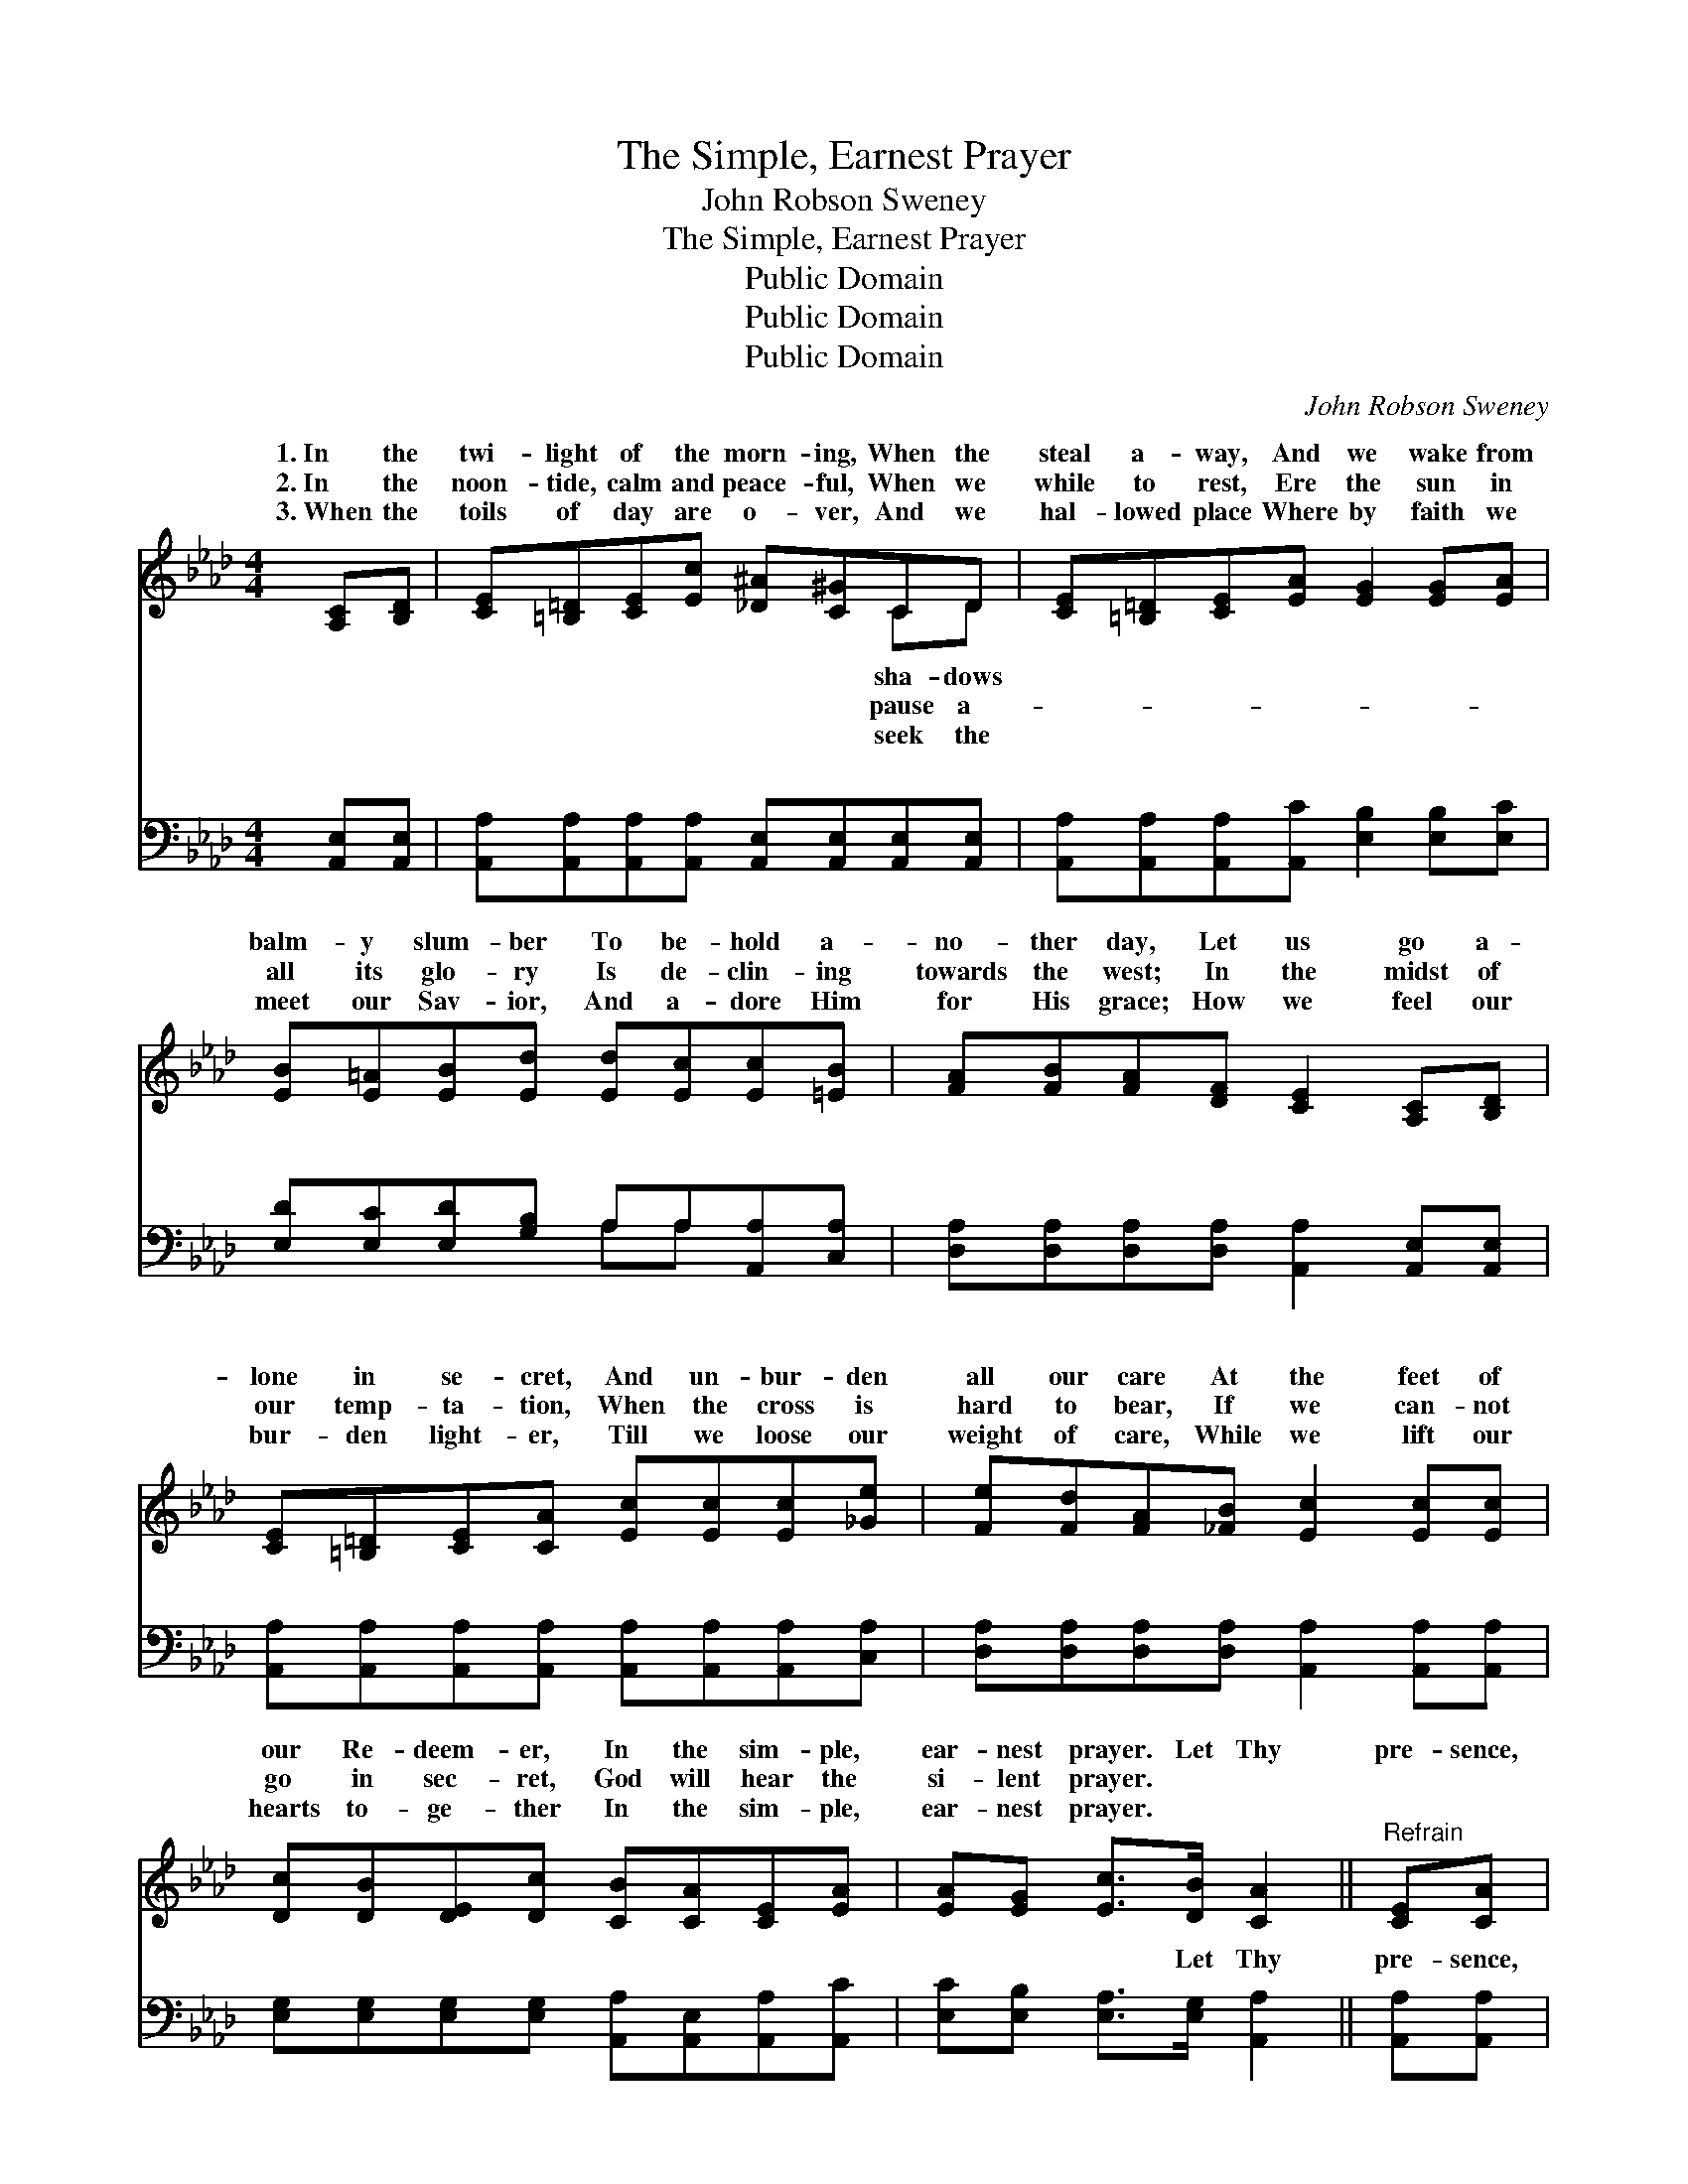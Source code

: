 X:1
T:The Simple, Earnest Prayer
T:John Robson Sweney
T:The Simple, Earnest Prayer
T:Public Domain
T:Public Domain
T:Public Domain
C:John Robson Sweney
Z:Public Domain
%%score ( 1 2 ) ( 3 4 )
L:1/8
M:4/4
K:Ab
V:1 treble 
V:2 treble 
V:3 bass 
V:4 bass 
V:1
 [A,C][B,D] | [CE][=B,=D][CE][Ec] [_D^A][C^G]CD | [CE][=B,=D][CE][EA] [EG]2 [EG][EA] | %3
w: 1.~In the|twi- light of the morn- ing, When the|steal a- way, And we wake from|
w: 2.~In the|noon- tide, calm and peace- ful, When we|while to rest, Ere the sun in|
w: 3.~When the|toils of day are o- ver, And we|hal- lowed place Where by faith we|
 [EB][E=A][EB][Ed] [Ed][Ec][Ec][=EB] | [FA][FB][FA][DF] [CE]2 [A,C][B,D] | %5
w: balm- y slum- ber To be- hold a-|no- ther day, Let us go a-|
w: all its glo- ry Is de- clin- ing|towards the west; In the midst of|
w: meet our Sav- ior, And a- dore Him|for His grace; How we feel our|
 [CE][=B,=D][CE][CA] [Ec][Ec][Ec][_Ge] | [Fe][Fd][FA][_FB] [Ec]2 [Ec][Ec] | %7
w: lone in se- cret, And un- bur- den|all our care At the feet of|
w: our temp- ta- tion, When the cross is|hard to bear, If we can- not|
w: bur- den light- er, Till we loose our|weight of care, While we lift our|
 [Dc][DB][DE][Dc] [CB][CA][CE][EA] | [EA][EG] [Ec]>[DB] [CA]2 ||"^Refrain" [CE][CA] | %10
w: our Re- deem- er, In the sim- ple,|ear- nest prayer. Let Thy|pre- sence,|
w: go in sec- ret, God will hear the|si- lent prayer. * *||
w: hearts to- ge- ther In the sim- ple,|ear- nest prayer. * *||
 (EEEE) (EE)E[EG] | (EEEE) (EE) E>E | [DF]2 [DB]2 [DA]2 [DF]2 | (C2 CC C2) [CA][DB] | %14
w: bless- * * * èd * Sav- ior,|ion * * * ev- * er be;|ev- ery tri- al,|Keep, * * * oh, keep|
w: ||||
w: ||||
 [Ec]4- [Ec][_Ge][Fd][Ec] | [DB]4 [Fd]2 [Fc][FB] | [EA]2 [EG]2 [Ec]3 [DB] | [CA]6 |] %18
w: close * to Thee. *||||
w: ||||
w: ||||
V:2
 x2 | x6 CD | x8 | x8 | x8 | x8 | x8 | x8 | x6 || x2 | c4 B2 E x | d4 c2 E>E | x8 | E6 x2 | x8 | %15
w: |sha- dows|||||||||Our pro- tect-|Give us strength for||us||
w: |pause a-||||||||||||||
w: |seek the||||||||||||||
 x8 | x8 | x6 |] %18
w: |||
w: |||
w: |||
V:3
 [A,,E,][A,,E,] | [A,,A,][A,,A,][A,,A,][A,,A,] [A,,E,][A,,E,][A,,E,][A,,E,] | %2
w: ~ ~|~ ~ ~ ~ ~ ~ ~ ~|
 [A,,A,][A,,A,][A,,A,][A,,C] [E,B,]2 [E,B,][E,C] | [E,D][E,C][E,D][G,B,] A,A,[A,,A,][C,A,] | %4
w: ~ ~ ~ ~ ~ ~ ~|~ ~ ~ ~ ~ ~ ~ ~|
 [D,A,][D,A,][D,A,][D,A,] [A,,A,]2 [A,,E,][A,,E,] | %5
w: ~ ~ ~ ~ ~ ~ ~|
 [A,,A,][A,,A,][A,,A,][A,,A,] [A,,A,][A,,A,][A,,A,][C,A,] | %6
w: ~ ~ ~ ~ ~ ~ ~ ~|
 [D,A,][D,A,][D,A,][D,A,] [A,,A,]2 [A,,A,][A,,A,] | %7
w: ~ ~ ~ ~ ~ ~ ~|
 [E,G,][E,G,][E,G,][E,G,] [A,,A,][A,,E,][A,,A,][A,,C] | [E,C][E,B,] [E,A,]>[E,G,] [A,,A,]2 || %9
w: ~ ~ ~ ~ ~ ~ ~ ~|~ ~ ~ Let Thy|
 [A,,A,][A,,A,] | [A,,A,][A,,A,][A,,A,][A,,A,] [E,G,][E,G,][E,G,][E,B,] | %11
w: pre- sence,|bless- èd Sav- ior, Let Thy pre- sence,|
 [G,B,][G,B,][G,B,][G,B,] A,A, [C,A,]>[C,A,] | [D,A,]2 [D,F,]2 [D,F,]2 [D,A,]2 | %13
w: bless- èd Sav- ior, ~ ~ ~ ~|~ ev- er be;|
 [A,,A,]2 [C,A,][E,A,] A,2 z2 | z2 A,A, A, z z2 | z [D,F,][D,F,][D,F,] [D,B,][D,B,][D,E][D,D] | %16
w: Give us strength for|ery tri- al,||
 [E,C]2 [E,B,]2 [E,A,]3 [E,G,] | [A,,A,]6 |] %18
w: ||
V:4
 x2 | x8 | x8 | x4 A,A, x2 | x8 | x8 | x8 | x8 | x6 || x2 | x8 | x4 A,A, x2 | x8 | x4 A,2 x2 | %14
w: |||~ ~||||||||~ ~||ev-|
 x2 A,A, A, x3 | x8 | x8 | x6 |] %18
w: ||||

